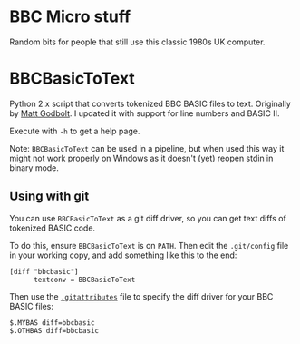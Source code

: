 * BBC Micro stuff

Random bits for people that still use this classic 1980s UK computer.

* BBCBasicToText

Python 2.x script that converts tokenized BBC BASIC files to text.
Originally by [[https://github.com/mattgodbolt][Matt Godbolt]]. I updated it with support for line numbers
and BASIC II.

Execute with =-h= to get a help page.

Note: =BBCBasicToText= can be used in a pipeline, but when used this
way it might not work properly on Windows as it doesn't (yet) reopen
stdin in binary mode.

** Using with git

You can use =BBCBasicToText= as a git diff driver, so you can get text
diffs of tokenized BASIC code.

To do this, ensure =BBCBasicToText= is on =PATH=. Then edit the
=.git/config= file in your working copy, and add something like this
to the end:

: [diff "bbcbasic"]
:       textconv = BBCBasicToText

Then use the [[http://git-scm.com/docs/gitattributes][=.gitattributes=]] file to specify the diff driver for your
BBC BASIC files:

: $.MYBAS diff=bbcbasic
: $.OTHBAS diff=bbcbasic
